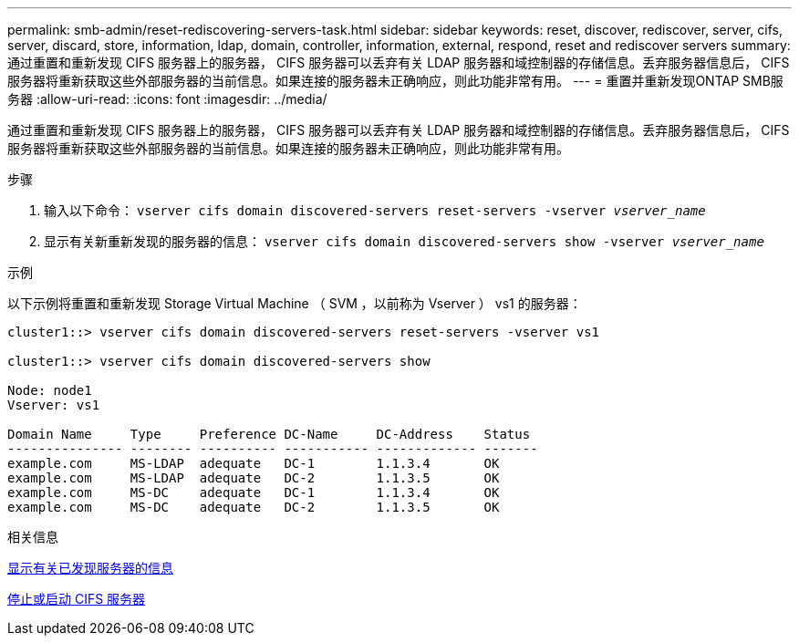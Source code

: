 ---
permalink: smb-admin/reset-rediscovering-servers-task.html 
sidebar: sidebar 
keywords: reset, discover, rediscover, server, cifs, server, discard, store, information, ldap, domain, controller, information, external, respond, reset and rediscover servers 
summary: 通过重置和重新发现 CIFS 服务器上的服务器， CIFS 服务器可以丢弃有关 LDAP 服务器和域控制器的存储信息。丢弃服务器信息后， CIFS 服务器将重新获取这些外部服务器的当前信息。如果连接的服务器未正确响应，则此功能非常有用。 
---
= 重置并重新发现ONTAP SMB服务器
:allow-uri-read: 
:icons: font
:imagesdir: ../media/


[role="lead"]
通过重置和重新发现 CIFS 服务器上的服务器， CIFS 服务器可以丢弃有关 LDAP 服务器和域控制器的存储信息。丢弃服务器信息后， CIFS 服务器将重新获取这些外部服务器的当前信息。如果连接的服务器未正确响应，则此功能非常有用。

.步骤
. 输入以下命令： `vserver cifs domain discovered-servers reset-servers -vserver _vserver_name_`
. 显示有关新重新发现的服务器的信息： `vserver cifs domain discovered-servers show -vserver _vserver_name_`


.示例
以下示例将重置和重新发现 Storage Virtual Machine （ SVM ，以前称为 Vserver ） vs1 的服务器：

[listing]
----
cluster1::> vserver cifs domain discovered-servers reset-servers -vserver vs1

cluster1::> vserver cifs domain discovered-servers show

Node: node1
Vserver: vs1

Domain Name     Type     Preference DC-Name     DC-Address    Status
--------------- -------- ---------- ----------- ------------- -------
example.com     MS-LDAP  adequate   DC-1        1.1.3.4       OK
example.com     MS-LDAP  adequate   DC-2        1.1.3.5       OK
example.com     MS-DC    adequate   DC-1        1.1.3.4       OK
example.com     MS-DC    adequate   DC-2        1.1.3.5       OK
----
.相关信息
xref:display-discovered-servers-task.adoc[显示有关已发现服务器的信息]

xref:stop-start-server-task.adoc[停止或启动 CIFS 服务器]
